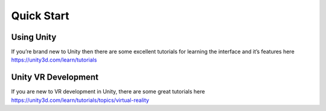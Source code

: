 Quick Start
===========

Using Unity
-----------
If you’re brand new to Unity then there are some excellent tutorials for learning the interface and it’s features here https://unity3d.com/learn/tutorials

Unity VR Development
--------------------

If you are new to VR development in Unity, there are some great tutorials here https://unity3d.com/learn/tutorials/topics/virtual-reality